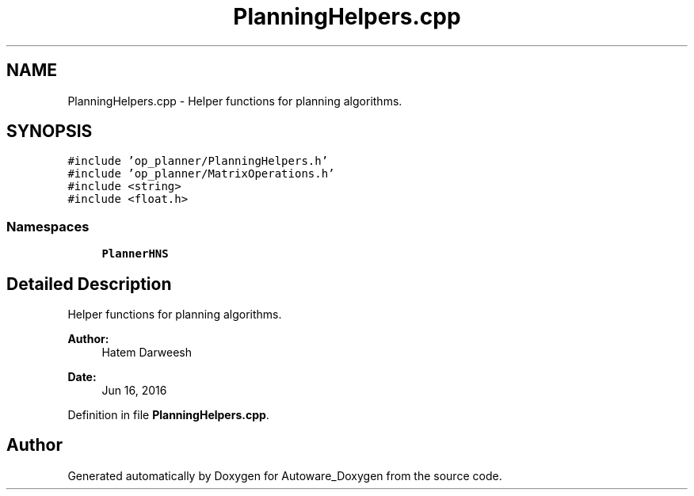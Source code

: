 .TH "PlanningHelpers.cpp" 3 "Fri May 22 2020" "Autoware_Doxygen" \" -*- nroff -*-
.ad l
.nh
.SH NAME
PlanningHelpers.cpp \- Helper functions for planning algorithms\&.  

.SH SYNOPSIS
.br
.PP
\fC#include 'op_planner/PlanningHelpers\&.h'\fP
.br
\fC#include 'op_planner/MatrixOperations\&.h'\fP
.br
\fC#include <string>\fP
.br
\fC#include <float\&.h>\fP
.br

.SS "Namespaces"

.in +1c
.ti -1c
.RI " \fBPlannerHNS\fP"
.br
.in -1c
.SH "Detailed Description"
.PP 
Helper functions for planning algorithms\&. 


.PP
\fBAuthor:\fP
.RS 4
Hatem Darweesh 
.RE
.PP
\fBDate:\fP
.RS 4
Jun 16, 2016 
.RE
.PP

.PP
Definition in file \fBPlanningHelpers\&.cpp\fP\&.
.SH "Author"
.PP 
Generated automatically by Doxygen for Autoware_Doxygen from the source code\&.
